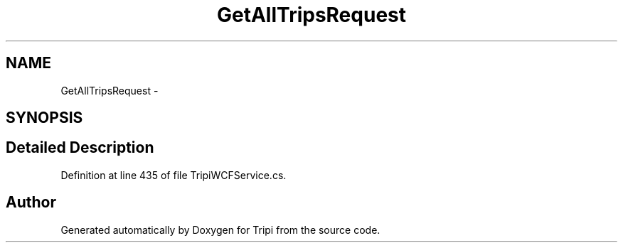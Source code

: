 .TH "GetAllTripsRequest" 3 "18 Feb 2010" "Version revision 98" "Tripi" \" -*- nroff -*-
.ad l
.nh
.SH NAME
GetAllTripsRequest \- 
.SH SYNOPSIS
.br
.PP
.SH "Detailed Description"
.PP 
Definition at line 435 of file TripiWCFService.cs.

.SH "Author"
.PP 
Generated automatically by Doxygen for Tripi from the source code.
